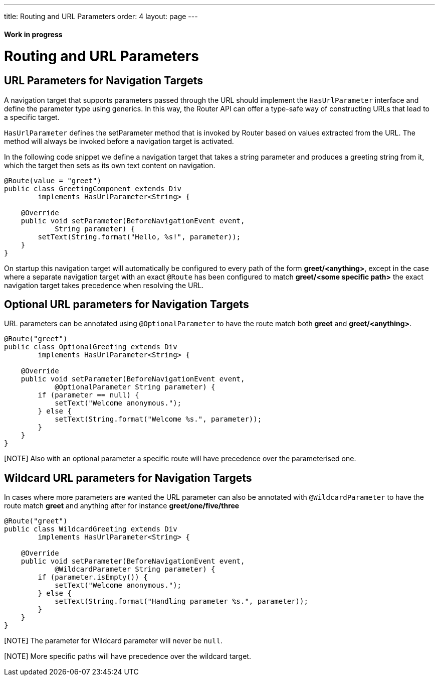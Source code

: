 ---
title: Routing and URL Parameters
order: 4
layout: page
---

ifdef::env-github[:outfilesuffix: .asciidoc]
==== Work in progress

= Routing and URL Parameters

== URL Parameters for Navigation Targets

A navigation target that supports parameters passed through the URL should implement the `HasUrlParameter` interface and define the parameter type using generics.
In this way, the Router API can offer a type-safe way of constructing URLs that lead to a specific target.

`HasUrlParameter` defines the setParameter method that is invoked by Router based on values extracted from the URL.
The method will always be invoked before a navigation target is activated.

In the following code snippet we define a navigation target that takes a string parameter and produces a greeting string from it, which the target then sets as its own text content on navigation.

[source,java]
----
@Route(value = "greet")
public class GreetingComponent extends Div
        implements HasUrlParameter<String> {

    @Override
    public void setParameter(BeforeNavigationEvent event,
            String parameter) {
        setText(String.format("Hello, %s!", parameter));
    }
}
----

On startup this navigation target will automatically be configured to every path of the form *greet/<anything>*, except in the case where a separate navigation target with an exact `@Route` has been configured to match *greet/<some specific path>* the exact navigation target takes precedence when resolving the URL.

== Optional URL parameters for Navigation Targets

URL parameters can be annotated using `@OptionalParameter` to have the route match both *greet* and *greet/<anything>*.

[source,java]
----
@Route("greet")
public class OptionalGreeting extends Div
        implements HasUrlParameter<String> {

    @Override
    public void setParameter(BeforeNavigationEvent event,
            @OptionalParameter String parameter) {
        if (parameter == null) {
            setText("Welcome anonymous.");
        } else {
            setText(String.format("Welcome %s.", parameter));
        }
    }
}
----

[NOTE] Also with an optional parameter a specific route will have precedence over the parameterised one.

== Wildcard URL parameters for Navigation Targets

In cases where more parameters are wanted the URL parameter can also be annotated with `@WildcardParameter`
to have the route match *greet* and anything after for instance *greet/one/five/three*

[source,java]
----
@Route("greet")
public class WildcardGreeting extends Div
        implements HasUrlParameter<String> {

    @Override
    public void setParameter(BeforeNavigationEvent event,
            @WildcardParameter String parameter) {
        if (parameter.isEmpty()) {
            setText("Welcome anonymous.");
        } else {
            setText(String.format("Handling parameter %s.", parameter));
        }
    }
}
----

[NOTE] The parameter for Wildcard parameter will never be `null`.

[NOTE] More specific paths will have precedence over the wildcard target.
